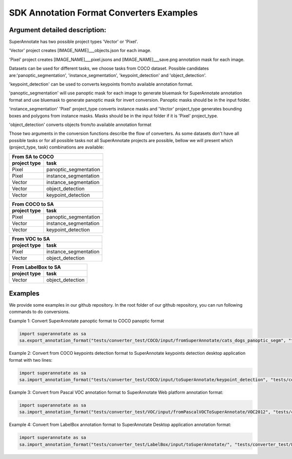 .. _ref_examples:

SDK Annotation Format Converters Examples
==========================================

Argument detailed description:
_______________________________

SuperAnnotate has two possible project types 'Vector' or 'Pixel'.

'Vector' project creates [IMAGE_NAME]___objects.json for each image. 

'Pixel' project creates [IMAGE_NAME]___pixel.jsons and [IMAGE_NAME]___save.png annotation mask for each image. 


Datasets can be used for different tasks, we choose tasks from COCO dataset. Possible candidates are:'panoptic_segmentation', 'instance_segmentation', 'keypoint_detection' and 'object_detection'.

'keypoint_detection' can be used to converts keypoints from/to available annotation format.

'panoptic_segmentation' will use panoptic mask for each image to generate bluemask for SuperAnnotate annotation format and use bluemask to generate panoptic mask for invert conversion. Panoptic masks should be in the input folder. 

'instance_segmentation' 'Pixel' project_type converts instance masks and 'Vector' project_type generates bounding boxes and polygons from instance masks. Masks should be in the input folder if it is 'Pixel' project_type. 

'object_detection' converts objects from/to available annotation format


Those two arguments in the conversion functions describe the flow of converters. As some datasets don't have all possible tasks or for all possible tasks not all SuperAnnotate projects are possible, bellow we will present which (project_type, task) combinations are available:

==============  ======================
         From SA to COCO
--------------------------------------
 project type           task
==============  ======================
Pixel           panoptic_segmentation
Pixel           instance_segmentation
Vector          instance_segmentation
Vector			 object_detection
Vector			 keypoint_detection
==============  ====================== 

==============  ======================
         From COCO to SA
--------------------------------------
 project type           task
==============  ======================
Pixel           panoptic_segmentation
Vector          instance_segmentation
Vector			 keypoint_detection
==============  ====================== 

==============  ======================
         From VOC to SA
--------------------------------------
 project type           task
==============  ======================
Pixel           instance_segmentation
Vector			object_detection
==============  ====================== 

==============  ======================
       From LabelBox to SA
--------------------------------------
 project type           task
==============  ======================
Vector			object_detection
==============  ====================== 

Examples
_________

We provide some examples in our github repository. In the root folder of our github repository, you can run following commands to do conversions.

Example 1: Convert SuperAnnotate panoptic format to COCO panoptic format

.. code-block:: python

   import superannotate as sa
   sa.export_annotation_format("tests/converter_test/COCO/input/fromSuperAnnotate/cats_dogs_panoptic_segm", "tests/converter_test/COCO/output/panoptic","COCO","panoptic_test", "Pixel","panoptic_segmentation","Web")

Example 2: Convert from COCO keypoints detection format to SuperAnnotate keypoints detection desktop application format with two lines:


.. code-block:: python

   import superannotate as sa
   sa.import_annotation_format("tests/converter_test/COCO/input/toSuperAnnotate/keypoint_detection", "tests/converter_test/COCO/output/keypoints", "COCO", "person_keypoints_test", "Vector", "keypoint_detection", "Desktop")

Example 3: Convert from Pascal VOC annotation format to SuperAnnotate Web platform annotation format:

.. code-block:: python

   import superannotate as sa
   sa.import_annotation_format("tests/converter_test/VOC/input/fromPascalVOCToSuperAnnotate/VOC2012", "tests/converter_test/VOC/output/instances", "VOC", "instances_test", "Pixel", "instance_segmentation", "Web")

Example 4: Convert from LabelBox annotation format to SuperAnnotate Desktop application annotation format:

.. code-block:: python

	import superannotate as sa
	sa.import_annotation_format("tests/converter_test/LabelBox/input/toSuperAnnotate/", "tests/converter_test/LabelBox/output/objects/", "LabelBox", "labelbox_example", "Vector", "object_detection", "Desktop")




